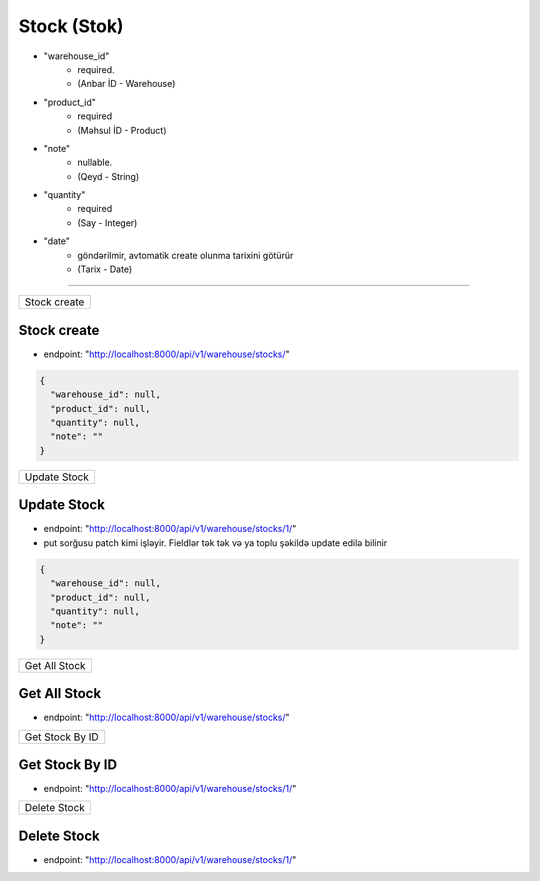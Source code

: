############
Stock (Stok)
############

- "warehouse_id"
    - required.
    - (Anbar İD - Warehouse)
- "product_id"
    - required
    - (Məhsul İD - Product)
- "note"
    - nullable.
    - (Qeyd - String)
- "quantity"
    - required
    - (Say - Integer)
- "date"
    - göndərilmir, avtomatik create olunma tarixini götürür
    - (Tarix - Date)

=====

+-------------+
|Stock create |
+-------------+

Stock create
------------

- endpoint: "http://localhost:8000/api/v1/warehouse/stocks/"

.. code:: json

  {
    "warehouse_id": null,
    "product_id": null,
    "quantity": null,
    "note": ""
  }

+-------------+
|Update Stock |
+-------------+

Update Stock
------------

- endpoint: "http://localhost:8000/api/v1/warehouse/stocks/1/"
- put sorğusu patch kimi işləyir. Fieldlər tək tək və ya toplu şəkildə update edilə bilinir

.. code:: json

  {
    "warehouse_id": null,
    "product_id": null,
    "quantity": null,
    "note": ""
  }

+--------------+
|Get All Stock |
+--------------+

Get All Stock
-------------

- endpoint: "http://localhost:8000/api/v1/warehouse/stocks/"


+----------------+
|Get Stock By ID |
+----------------+

Get Stock By ID
---------------

- endpoint: "http://localhost:8000/api/v1/warehouse/stocks/1/"

+-------------+
|Delete Stock |
+-------------+

Delete Stock
------------

- endpoint: "http://localhost:8000/api/v1/warehouse/stocks/1/"